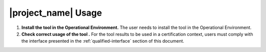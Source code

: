 |project_name| Usage
====================

#. **Install the tool in the Operational Environment.** The user needs to
   install the tool in the Operational Environment.

#. **Check correct usage of the tool .** For the tool results to be used in a
   certification context, users must comply with the interface presented in the
   :ref:`qualified-interface` section of this document.
